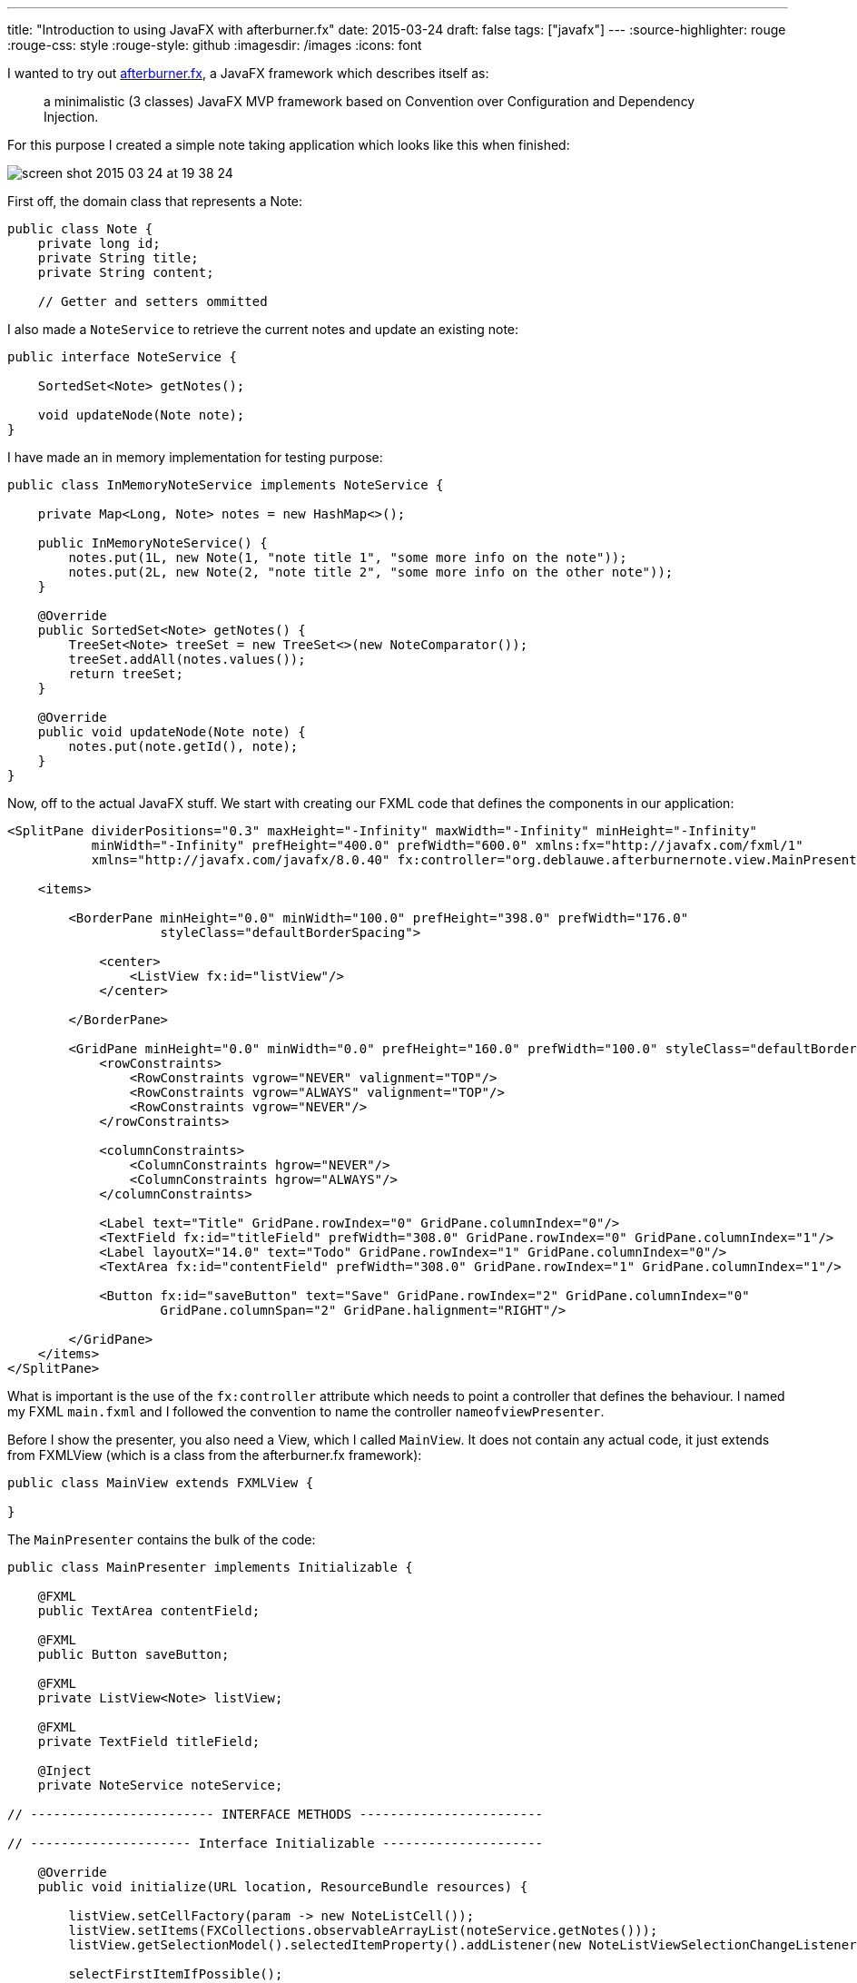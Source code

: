 ---
title: "Introduction to using JavaFX with afterburner.fx"
date: 2015-03-24
draft: false
tags: ["javafx"]
---
:source-highlighter: rouge
:rouge-css: style
:rouge-style: github
:imagesdir: /images
:icons: font

I wanted to try out http://afterburner.adam-bien.com/[afterburner.fx], a JavaFX framework which describes itself as:

____
a minimalistic (3 classes) JavaFX MVP framework based on Convention over Configuration and Dependency Injection.
____

For this purpose I created a simple note taking application which looks like this when finished:

image::{imagesdir}/2015/03/screen-shot-2015-03-24-at-19-38-24.png[]

First off, the domain class that represents a Note:

[source,java]
----
public class Note {
    private long id;
    private String title;
    private String content;

    // Getter and setters ommitted
----

I also made a `NoteService` to retrieve the current notes and update an existing note:

[source,java]
----
public interface NoteService {

    SortedSet<Note> getNotes();

    void updateNode(Note note);
}

----

I have made an in memory implementation for testing purpose:

[source,java]
----

public class InMemoryNoteService implements NoteService {

    private Map<Long, Note> notes = new HashMap<>();

    public InMemoryNoteService() {
        notes.put(1L, new Note(1, "note title 1", "some more info on the note"));
        notes.put(2L, new Note(2, "note title 2", "some more info on the other note"));
    }

    @Override
    public SortedSet<Note> getNotes() {
        TreeSet<Note> treeSet = new TreeSet<>(new NoteComparator());
        treeSet.addAll(notes.values());
        return treeSet;
    }

    @Override
    public void updateNode(Note note) {
        notes.put(note.getId(), note);
    }
}
----

Now, off to the actual JavaFX stuff. We start with creating our FXML code that defines the components in our application:

[source,xml]
----
<SplitPane dividerPositions="0.3" maxHeight="-Infinity" maxWidth="-Infinity" minHeight="-Infinity"
           minWidth="-Infinity" prefHeight="400.0" prefWidth="600.0" xmlns:fx="http://javafx.com/fxml/1"
           xmlns="http://javafx.com/javafx/8.0.40" fx:controller="org.deblauwe.afterburnernote.view.MainPresenter">

    <items>

        <BorderPane minHeight="0.0" minWidth="100.0" prefHeight="398.0" prefWidth="176.0"
                    styleClass="defaultBorderSpacing">

            <center>
                <ListView fx:id="listView"/>
            </center>

        </BorderPane>

        <GridPane minHeight="0.0" minWidth="0.0" prefHeight="160.0" prefWidth="100.0" styleClass="defaultBorderSpacing">
            <rowConstraints>
                <RowConstraints vgrow="NEVER" valignment="TOP"/>
                <RowConstraints vgrow="ALWAYS" valignment="TOP"/>
                <RowConstraints vgrow="NEVER"/>
            </rowConstraints>

            <columnConstraints>
                <ColumnConstraints hgrow="NEVER"/>
                <ColumnConstraints hgrow="ALWAYS"/>
            </columnConstraints>

            <Label text="Title" GridPane.rowIndex="0" GridPane.columnIndex="0"/>
            <TextField fx:id="titleField" prefWidth="308.0" GridPane.rowIndex="0" GridPane.columnIndex="1"/>
            <Label layoutX="14.0" text="Todo" GridPane.rowIndex="1" GridPane.columnIndex="0"/>
            <TextArea fx:id="contentField" prefWidth="308.0" GridPane.rowIndex="1" GridPane.columnIndex="1"/>

            <Button fx:id="saveButton" text="Save" GridPane.rowIndex="2" GridPane.columnIndex="0"
                    GridPane.columnSpan="2" GridPane.halignment="RIGHT"/>

        </GridPane>
    </items>
</SplitPane>
----

What is important is the use of the `fx:controller` attribute which needs to point a controller that defines the behaviour. I named my FXML `main.fxml` and I followed the convention to name the controller `nameofviewPresenter`.

Before I show the presenter, you also need a View, which I called `MainView`. It does not contain any actual code, it just extends from FXMLView (which is a class from the afterburner.fx framework):

[source,java]
----
public class MainView extends FXMLView {

}
----

The `MainPresenter` contains the bulk of the code:

[source,java]
----
public class MainPresenter implements Initializable {

    @FXML
    public TextArea contentField;

    @FXML
    public Button saveButton;

    @FXML
    private ListView<Note> listView;

    @FXML
    private TextField titleField;

    @Inject
    private NoteService noteService;

// ------------------------ INTERFACE METHODS ------------------------

// --------------------- Interface Initializable ---------------------

    @Override
    public void initialize(URL location, ResourceBundle resources) {

        listView.setCellFactory(param -> new NoteListCell());
        listView.setItems(FXCollections.observableArrayList(noteService.getNotes()));
        listView.getSelectionModel().selectedItemProperty().addListener(new NoteListViewSelectionChangeListener());

        selectFirstItemIfPossible();

        saveButton.setOnAction(event -> {
            // Save the updated note with the service

            Note selectedItem = listView.getSelectionModel().getSelectedItem();
            selectedItem.setTitle(titleField.getText());
            selectedItem.setContent(contentField.getText());
            noteService.updateNode(selectedItem);

            listView.getItems().set(listView.getSelectionModel().getSelectedIndex(), selectedItem);
            listView.getItems().sort(new NoteComparator());
        });
    }

// -------------------------- PRIVATE METHODS --------------------------

    private void selectFirstItemIfPossible() {
        if (listView.getItems().size() > 0) {
            listView.getSelectionModel().select(0);
        }
    }

// -------------------------- INNER CLASSES --------------------------

    private static class NoteListCell extends ListCell<Note> {

        @Override
        protected void updateItem(Note item, boolean empty) {
            super.updateItem(item, empty);

            if (item != null) {
                setText(item.getTitle());
            }
        }
    }

    private class NoteListViewSelectionChangeListener implements ChangeListener<Note> {

        @Override
        public void changed(ObservableValue<? extends Note> observable, Note oldValue, Note newValue) {
            if (newValue != null) {
                titleField.setText(newValue.getTitle());
                contentField.setText(newValue.getContent());
            }
        }
    }
}
----

Let us break this down a bit. First we can reference any component that is declared in the FXML file by using the `@FXML` annotation on a private field.

For example:

[source]
----
@FXML
public Button saveButton;
----

Note that the name of the field should match with the fx:id in the FXML file for this to work:

[source,xml]
----
<Button fx:id="saveButton" text="Save" GridPane.rowIndex="2" GridPane.columnIndex="0" GridPane.columnSpan="2" GridPane.halignment="RIGHT"/>
----

`@Inject` allows to inject arbitrary values or services. Here, I used it to get a reference to the `NoteService`:

[source]
----
@Inject
private NoteService noteService;
----

To have this working, you need to setup the injection in your main class. This is what I have:

[source,java]
----
public class Main extends Application {

    @Override
    public void start(Stage primaryStage) throws Exception {

        Map<Object, Object> context = new HashMap<>();
        context.put("noteService", new InMemoryNoteService());

        Injector.setConfigurationSource(context::get);
        MainView mainView = new MainView();

        Scene scene = new Scene(mainView.getView());
        primaryStage.setTitle("AfterburnerNoteFX");
        primaryStage.setScene(scene);
        primaryStage.show();
    }
}
----

The `Injector` has a static method which needs a `Function`. So anything that returns an Object, given another Object is ok. A Java 8 method reference to the `get` method of a `Map` is probably the easiest.

Notice that the key in the `Map` has to match with the field name of the `@Inject` annotation in the controller.

To make it good looking, we add a CSS file which has the same name as the FXML file (So `main.css` in my example):

[source,css]
----
.defaultBorderSpacing {
    -fx-border-width: 10;
    -fx-border-color: transparent;
}

GridPane {
    -fx-hgap: 10;
    -fx-vgap: 10;
}
----

This the full file tree for the application:

image::{imagesdir}/2015/03/screen-shot-2015-03-24-at-20-05-34.png[]

This concludes my introduction. Please take a look at http://afterburner.adam-bien.com/[the website] for some more info and links to other example projects. I really like what afterburner.fx provides. It would be even better if this could be combined with the Spring Framework to have a more feature rich dependency injection, but I can understand that this would totally clash with the minimalistic goal of the framework.
